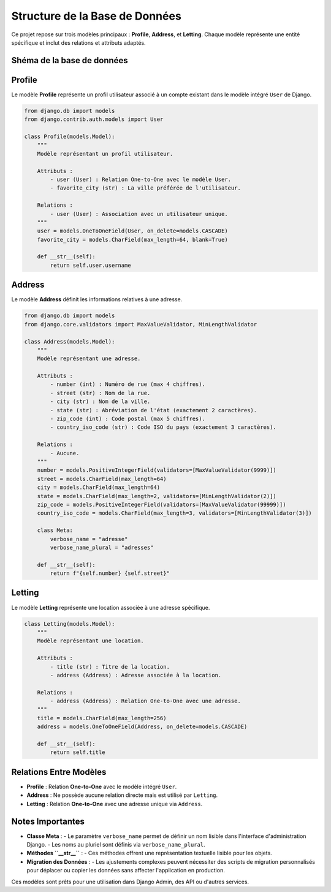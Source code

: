 ===================================
Structure de la Base de Données
===================================

Ce projet repose sur trois modèles principaux : **Profile**, **Address**, et **Letting**. Chaque modèle représente une entité spécifique et inclut des relations et attributs adaptés.

Shéma de la base de données
============================
.. image:: ../../shema_db_draw_io.png
    :alt: Schéma de la base de données
    :align: center
    :width: 600px

Profile
=======

Le modèle **Profile** représente un profil utilisateur associé à un compte existant dans le modèle intégré ``User`` de Django.

.. code-block:: python

    from django.db import models
    from django.contrib.auth.models import User

    class Profile(models.Model):
        """
        Modèle représentant un profil utilisateur.

        Attributs :
            - user (User) : Relation One-to-One avec le modèle User.
            - favorite_city (str) : La ville préférée de l'utilisateur.

        Relations :
            - user (User) : Association avec un utilisateur unique.
        """
        user = models.OneToOneField(User, on_delete=models.CASCADE)
        favorite_city = models.CharField(max_length=64, blank=True)

        def __str__(self):
            return self.user.username

Address
=======

Le modèle **Address** définit les informations relatives à une adresse.

.. code-block:: python

    from django.db import models
    from django.core.validators import MaxValueValidator, MinLengthValidator

    class Address(models.Model):
        """
        Modèle représentant une adresse.

        Attributs :
            - number (int) : Numéro de rue (max 4 chiffres).
            - street (str) : Nom de la rue.
            - city (str) : Nom de la ville.
            - state (str) : Abréviation de l'état (exactement 2 caractères).
            - zip_code (int) : Code postal (max 5 chiffres).
            - country_iso_code (str) : Code ISO du pays (exactement 3 caractères).

        Relations :
            - Aucune.
        """
        number = models.PositiveIntegerField(validators=[MaxValueValidator(9999)])
        street = models.CharField(max_length=64)
        city = models.CharField(max_length=64)
        state = models.CharField(max_length=2, validators=[MinLengthValidator(2)])
        zip_code = models.PositiveIntegerField(validators=[MaxValueValidator(99999)])
        country_iso_code = models.CharField(max_length=3, validators=[MinLengthValidator(3)])

        class Meta:
            verbose_name = "adresse"
            verbose_name_plural = "adresses"

        def __str__(self):
            return f"{self.number} {self.street}"

Letting
=======

Le modèle **Letting** représente une location associée à une adresse spécifique.

.. code-block:: python

    class Letting(models.Model):
        """
        Modèle représentant une location.

        Attributs :
            - title (str) : Titre de la location.
            - address (Address) : Adresse associée à la location.

        Relations :
            - address (Address) : Relation One-to-One avec une adresse.
        """
        title = models.CharField(max_length=256)
        address = models.OneToOneField(Address, on_delete=models.CASCADE)

        def __str__(self):
            return self.title

Relations Entre Modèles
=======================

- **Profile** : Relation **One-to-One** avec le modèle intégré ``User``.
- **Address** : Ne possède aucune relation directe mais est utilisé par ``Letting``.
- **Letting** : Relation **One-to-One** avec une adresse unique via ``Address``.

Notes Importantes
=================

- **Classe Meta** :
  - Le paramètre ``verbose_name`` permet de définir un nom lisible dans l'interface d'administration Django.
  - Les noms au pluriel sont définis via ``verbose_name_plural``.

- **Méthodes ``__str__``** :
  - Ces méthodes offrent une représentation textuelle lisible pour les objets.

- **Migration des Données** :
  - Les ajustements complexes peuvent nécessiter des scripts de migration personnalisés pour déplacer ou copier les données sans affecter l'application en production.

Ces modèles sont prêts pour une utilisation dans Django Admin, des API ou d'autres services.
